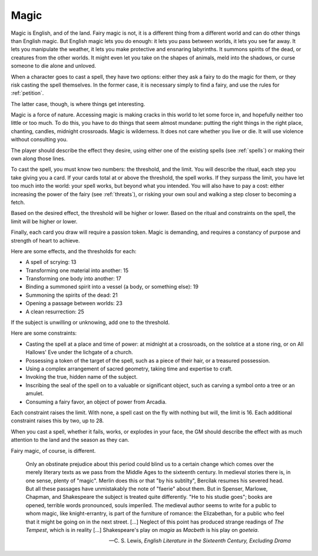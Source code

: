 .. _magic:

Magic
=====

.. todo::
   -  As Austin put it: Magic is often a form of violence.
   -  Perhaps getting better at magic is mostly unlocking new spells
      from the spell list, which also can be tied to the fairy clock.

Magic is English, and of the land. Fairy magic is not, it is a different
thing from a different world and can do other things than English magic.
But English magic lets you do enough: it lets you pass between worlds,
it lets you see far away. It lets you manipulate the weather, it lets
you make protective and ensnaring labyrinths. It summons spirits of the
dead, or creatures from the other worlds. It might even let you take on
the shapes of animals, meld into the shadows, or curse someone to die
alone and unloved.

When a character goes to cast a spell, they have two options: either
they ask a fairy to do the magic for them, or they risk casting the
spell themselves. In the former case, it is necessary simply to find a
fairy, and use the rules for :ref:`petition`.

The latter case, though, is where things get interesting.

Magic is a force of nature. Accessing magic is making cracks in this
world to let some force in, and hopefully neither too little or too
much. To do this, you have to do things that seem almost mundane:
putting the right things in the right place, chanting, candles, midnight
crossroads. Magic is wilderness. It does not care whether you live or
die. It will use violence without consulting you.

The player should describe the effect they desire, using either one of
the existing spells (see :ref:`spells`) or making their own along those
lines.

To cast the spell, you must know two numbers: the threshold, and the
limit. You will describe the ritual, each step you take giving you a
card. If your cards total at or above the threshold, the spell works. If
they surpass the limit, you have let too much into the world: your spell
works, but beyond what you intended. You will also have to pay a cost:
either increasing the power of the fairy (see :ref:`threats`), or
risking your own soul and walking a step closer to becoming a
fetch.

.. todo::
   Clarify what a fetch is, and what it means to become one, and how you
   deal with soul-stress.

Based on the desired effect, the threshold will be higher or lower.
Based on the ritual and constraints on the spell, the limit will be
higher or lower.

Finally, each card you draw will require a passion token. Magic is
demanding, and requires a constancy of purpose and strength of heart to
achieve.

Here are some effects, and the thresholds for each:

-  A spell of scrying: 13
-  Transforming one material into another: 15
-  Transforming one body into another: 17
-  Binding a summoned spirit into a vessel (a body, or something else):
   19
-  Summoning the spirits of the dead: 21
-  Opening a passage between worlds: 23
-  A clean resurrection: 25

If the subject is unwilling or unknowing, add one to the threshold.

Here are some constraints: 

-  Casting the spell at a place and time of power: at midnight at a
   crossroads, on the solstice at a stone ring, or on All Hallows' Eve
   under the lichgate of a church.
-  Possessing a token of the target of the spell, such as a piece of
   their hair, or a treasured possession.
-  Using a complex arrangement of sacred geometry, taking time and
   expertise to craft.
-  Invoking the true, hidden name of the subject.
-  Inscribing the seal of the spell on to a valuable or significant
   object, such as carving a symbol onto a tree or an amulet.
-  Consuming a fairy favor, an object of power from Arcadia.

Each constraint raises the limit. With none, a spell cast on the fly
with nothing but will, the limit is 16. Each additional constraint
raises this by two, up to 28.

When you cast a spell, whether it fails, works, or explodes in your
face, the GM should describe the effect with as much attention to the
land and the season as they can.

Fairy magic, of course, is different.

.. epigraph::

   Only an obstinate prejudice about this period could blind us to a
   certain change which comes over the merely literary texts as we pass
   from the Middle Ages to the sixteenth century. In medieval stories
   there is, in one sense, plenty of "magic". Merlin does this or that
   "by his subtilty", Bercilak resumes his severed head. But all these
   passages have unmistakably the note of "faerie" about them. But in
   Spenser, Marlowe, Chapman, and Shakespeare the subject is treated
   quite differently. "He to his studie goes"; books are opened,
   terrible words pronounced, souls imperiled. The medieval author seems
   to write for a public to whom magic, like knight-errantry, is part of
   the furniture of romance: the Elizabethan, for a public who feel that
   it might be going on in the next street. [...] Neglect of this point
   has produced strange readings of *The Tempest*, which is in reality
   [...] Shakespeare's play on *magia* as *Macbeth* is his play on
   *goeteia*.

   -- C. S. Lewis, *English Literature in the Sixteenth Century,
   Excluding Drama*

.. todo:: Add example of magic use.
